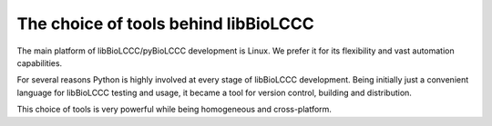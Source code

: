 =====================================
The choice of tools behind libBioLCCC
=====================================

The main platform of libBioLCCC/pyBioLCCC development is Linux. We prefer it for
its flexibility and vast automation capabilities.

For several reasons Python is highly involved at every stage of libBioLCCC
development. Being initially just a convenient language for libBioLCCC testing
and usage, it became a tool for version control, building and distribution.

This choice of tools is very powerful while being homogeneous and 
cross-platform.

